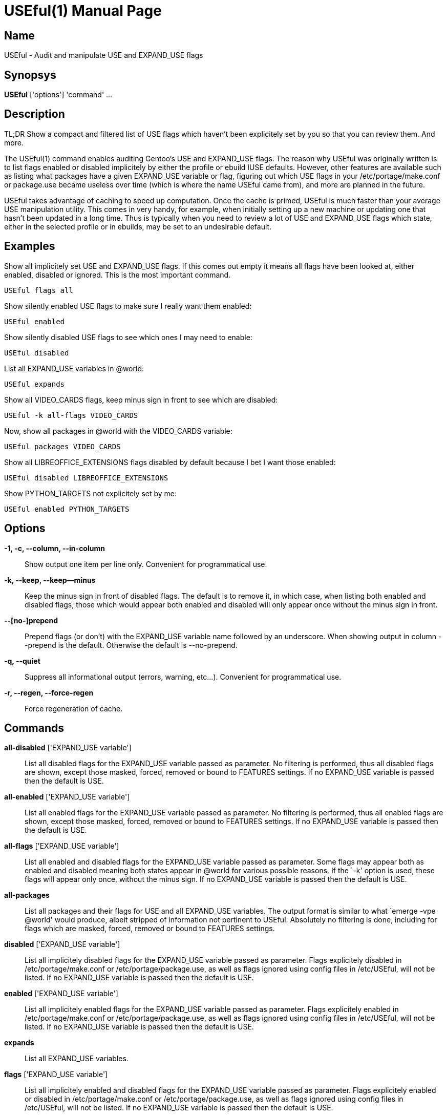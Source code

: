 = USEful(1) =
:doctype: manpage


== Name ==

USEful - Audit and manipulate USE and EXPAND_USE flags


== Synopsys ==

*USEful* ['options'] 'command' ...


== Description ==

TL;DR Show a compact and filtered list of USE flags which haven't been explicitely set by you so that you can review
them. And more.

The USEful(1) command enables auditing Gentoo's USE and EXPAND_USE flags. The reason why USEful was originally written
is to list flags enabled or disabled implicitely by either the profile or ebuild IUSE defaults. However, other features
are available such as listing what packages have a given EXPAND_USE variable or flag, figuring out which USE flags in
your /etc/portage/make.conf or package.use became useless over time (which is where the name USEful came from), and more
are planned in the future.

USEful takes advantage of caching to speed up computation. Once the cache is primed, USEful is much faster than your
average USE manipulation utility. This comes in very handy, for example, when initially setting up a new machine or
updating one that hasn't been updated in a long time. Thus is typically when you need to review a lot of USE and
EXPAND_USE flags which state, either in the selected profile or in ebuilds, may be set to an undesirable default. 


== Examples ==

Show all implicitely set USE and EXPAND_USE flags. If this comes out empty it means all flags have been looked at,
either enabled, disabled or ignored. This is the most important command.

----------------------------------------
USEful flags all
----------------------------------------

Show silently enabled USE flags to make sure I really want them enabled:

----------------------------------------
USEful enabled
----------------------------------------

Show silently disabled USE flags to see which ones I may need to enable:

----------------------------------------
USEful disabled
----------------------------------------

List all EXPAND_USE variables in @world:

----------------------------------------
USEful expands
----------------------------------------

Show all VIDEO_CARDS flags, keep minus sign in front to see which are disabled:

----------------------------------------
USEful -k all-flags VIDEO_CARDS
----------------------------------------

Now, show all packages in @world with the VIDEO_CARDS variable:

----------------------------------------
USEful packages VIDEO_CARDS
----------------------------------------

Show all LIBREOFFICE_EXTENSIONS flags disabled by default because I bet I want those enabled:

----------------------------------------
USEful disabled LIBREOFFICE_EXTENSIONS
----------------------------------------

Show PYTHON_TARGETS not explicitely set by me:

----------------------------------------
USEful enabled PYTHON_TARGETS
----------------------------------------


== Options ==

*-1, -c, --column, --in-column*::
    Show output one item per line only. Convenient for programmatical use.

*-k, --keep, --keep--minus*::
    Keep the minus sign in front of disabled flags. The default is to remove it, in which case, when listing both
    enabled and disabled flags, those which would appear both enabled and disabled will only appear once without the
    minus sign in front.

*--[no-]prepend*::
    Prepend flags (or don't) with the EXPAND_USE variable name followed by an underscore. When showing output in column
    --prepend is the default. Otherwise the default is --no-prepend.

*-q, --quiet*::
    Suppress all informational output (errors, warning, etc...). Convenient for programmatical use.

*-r, --regen, --force-regen*::
    Force regeneration of cache.


== Commands ==

*all-disabled* ['EXPAND_USE variable']::
    List all disabled flags for the EXPAND_USE variable passed as parameter. No filtering is performed, thus all
    disabled flags are shown, except those masked, forced, removed or bound to FEATURES settings. If no EXPAND_USE
    variable is passed then the default is USE.

*all-enabled* ['EXPAND_USE variable']::
    List all enabled flags for the EXPAND_USE variable passed as parameter. No filtering is performed, thus all enabled
    flags are shown, except those masked, forced, removed or bound to FEATURES settings. If no EXPAND_USE variable is
    passed then the default is USE.

*all-flags* ['EXPAND_USE variable']::
    List all enabled and disabled flags for the EXPAND_USE variable passed as parameter. Some flags may appear both as
    enabled and disabled meaning both states appear in @world for various possible reasons. If the `-k' option is used,
    these flags will appear only once, without the minus sign. If no EXPAND_USE variable is passed then the default is
    USE.

*all-packages*::
    List all packages and their flags for USE and all EXPAND_USE variables. The output format is similar to what `emerge
    -vpe @world' would produce, albeit stripped of information not pertinent to USEful. Absolutely no filtering is done,
    including for flags which are masked, forced, removed or bound to FEATURES settings.

*disabled* ['EXPAND_USE variable']::
    List all implicitely disabled flags for the EXPAND_USE variable passed as parameter. Flags explicitely disabled in
    /etc/portage/make.conf or /etc/portage/package.use, as well as flags ignored using config files in /etc/USEful, will
    not be listed. If no EXPAND_USE variable is passed then the default is USE.


*enabled* ['EXPAND_USE variable']::
    List all implicitely enabled flags for the EXPAND_USE variable passed as parameter. Flags explicitely enabled in
    /etc/portage/make.conf or /etc/portage/package.use, as well as flags ignored using config files in /etc/USEful, will
    not be listed. If no EXPAND_USE variable is passed then the default is USE.

*expands*::
    List all EXPAND_USE variables.

*flags* ['EXPAND_USE variable']::
    List all implicitely enabled and disabled flags for the EXPAND_USE variable passed as parameter. Flags explicitely
    enabled or disabled in /etc/portage/make.conf or /etc/portage/package.use, as well as flags ignored using config
    files in /etc/USEful, will not be listed. If no EXPAND_USE variable is passed then the default is USE.

*help*::
    Show a cheatsheet of commands and options.

*packages* ['EXPAND_USE variable']::
    List all packages having the EXPAND_USE variable passed as parameter. The output format is similar to what `emerge
    -vpe @world' would produce, albeit stripped of information not pertinent to USEful. Flags which are masked, forced,
    removed or bound to FEATURES settings are not shown. If no EXPAND_USE variable is passed then the default is USE.
    The `all' paramater passed instead of an EXPAND_USE variable name does not work for this command.

*where* 'flag'::
    Show in which package(s) if any the flag is present. Flags which are masked, forced, removed or bound to FEATURES
    settings will not be shown.


== Looping through all EXPAND_USE variables ==

Most commands will accept `all' instead of an EXPAND_USE variable name. This will instruct the command to loop through
all the possible EXPAND_USE variables, including USE, and show them as nicely as possible depending on other settings.

Of all the commands which take an EXPAND_USE variable name as a parameter, this is currently not allowed for the
`packages' command.


== Ignoring flags ==

The point of using USEful is to let you be easily able to review implicitely set flags. However, in most cases there are
going to be a lot of them making the output of USEful overwhelming. One way around that is to explicitely set all flags,
which is often an undesirable solution.  When you don't want to set some flags explicitely but want to mark them as
reviewed so that they don't perpetually come back and clutter the output of USEful, you can ignore them.

In order to globally ignore flags, just add them to a file in /etc/USEful named the same as the EXPAND_USE variable they
belong to (or USE for USE flags). There can be more than one ignored flag per line, you can skip lines, and a line
starting with the sharp sign (#) is a comment.

To ignore a USE or EXPAND_USE flag only for a specific atom, add it to /etc/USEful/package.use. This files's name is
not random: its syntax is exactly the same as that of /etc/portage/package.use.


/////////////////////////////////////////////////////////////////
== EXIT STATUS ==

*0*::
    Success

*1*::
    Failure (syntax or usage error; configuration error; unexpected error)
/////////////////////////////////////////////////////////////////


== Note ==

You should update your system to the current on-disk state of your ebuild repositories (i.e., Portage tree and overlays)
before running USEful. Otherwise results cannot be guarantied.


== Author ==

USEful is being developped by Denis Dupeyron <calchan@gentoo.org>.


== Homepage ==

<https://github.com/Calchan/USEful>


== Copying ==

Copyright \(C) 2014 Denis Dupeyron. Free use of this software is granted under the terms of the GNU General Public
License version 2.0 (GPLv2).
